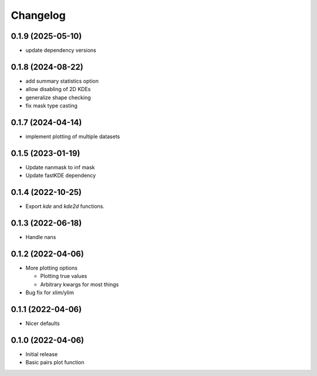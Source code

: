 Changelog
==========

0.1.9 (2025-05-10)
++++++++++++++++++
- update dependency versions

0.1.8 (2024-08-22)
++++++++++++++++++
- add summary statistics option
- allow disabling of 2D KDEs
- generalize shape checking
- fix mask type casting

0.1.7 (2024-04-14)
++++++++++++++++++
- implement plotting of multiple datasets 

0.1.5 (2023-01-19)
++++++++++++++++++
- Update nanmask to inf mask
- Update fastKDE dependency

0.1.4 (2022-10-25)
++++++++++++++++++
- Export `kde` and `kde2d` functions.

0.1.3 (2022-06-18)
++++++++++++++++++
- Handle nans

0.1.2 (2022-04-06)
++++++++++++++++++
- More plotting options

  - Plotting true values
  - Arbitrary kwargs for most things

- Bug fix for xlim/ylim

0.1.1 (2022-04-06)
++++++++++++++++++
- Nicer defaults

0.1.0 (2022-04-06)
++++++++++++++++++
- Initial release
- Basic pairs plot function
